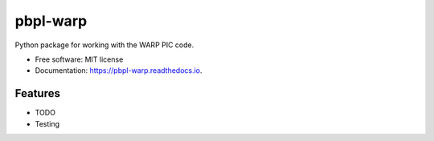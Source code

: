 pbpl-warp
=========

.. image:: https://img.shields.io/pypi/v/pbpl-warp.svg
        :target: https://pypi.python.org/pypi/pbpl-warp

.. image:: https://img.shields.io/travis/bnara/pbpl-warp.svg
        :target: https://travis-ci.org/bnara/pbpl-warp

.. image:: https://readthedocs.org/projects/pbpl-warp/badge/?version=latest
        :target: https://pbpl-warp.readthedocs.io/en/latest/?badge=latest
        :alt: Documentation Status

.. image:: https://pyup.io/repos/github/ucla-pbpl/pbpl-warp/shield.svg
     :target: https://pyup.io/repos/github/ucla-pbpl/pbpl-warp/
     :alt: Updates

Python package for working with the WARP PIC code.

* Free software: MIT license
* Documentation: https://pbpl-warp.readthedocs.io.

Features
--------

* TODO
* Testing
